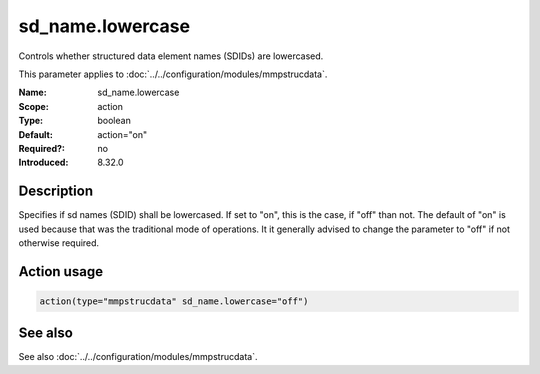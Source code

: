 .. _param-mmpstrucdata-sd_name.lowercase:
.. _mmpstrucdata.parameter.module.sd_name.lowercase:

sd_name.lowercase
=================

.. index::
   single: mmpstrucdata; sd_name.lowercase
   single: sd_name.lowercase

.. summary-start

Controls whether structured data element names (SDIDs) are lowercased.

.. summary-end

This parameter applies to :doc:`../../configuration/modules/mmpstrucdata`.

:Name: sd_name.lowercase
:Scope: action
:Type: boolean
:Default: action="on"
:Required?: no
:Introduced: 8.32.0

Description
-----------
Specifies if sd names (SDID) shall be lowercased. If set to "on", this is
the case, if "off" than not. The default of "on" is used because that was the
traditional mode of operations. It it generally advised to change the
parameter to "off" if not otherwise required.

.. versionadded:: 8.32.0

Action usage
------------
.. _param-mmpstrucdata-action-sd_name.lowercase:
.. _mmpstrucdata.parameter.action.sd_name.lowercase-usage:

.. code-block:: rsyslog

   action(type="mmpstrucdata" sd_name.lowercase="off")

See also
--------
See also :doc:`../../configuration/modules/mmpstrucdata`.
